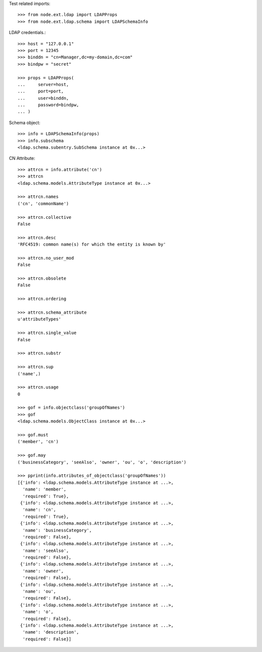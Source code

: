 Test related imports::

    >>> from node.ext.ldap import LDAPProps
    >>> from node.ext.ldap.schema import LDAPSchemaInfo

LDAP credentials.::

    >>> host = "127.0.0.1"
    >>> port = 12345
    >>> binddn = "cn=Manager,dc=my-domain,dc=com"
    >>> bindpw = "secret"

    >>> props = LDAPProps(
    ...     server=host,
    ...     port=port,
    ...     user=binddn,
    ...     password=bindpw,
    ... )

Schema object::

    >>> info = LDAPSchemaInfo(props)
    >>> info.subschema
    <ldap.schema.subentry.SubSchema instance at 0x...>

CN Attribute::

    >>> attrcn = info.attribute('cn')
    >>> attrcn
    <ldap.schema.models.AttributeType instance at 0x...>

    >>> attrcn.names
    ('cn', 'commonName')

    >>> attrcn.collective
    False

    >>> attrcn.desc
    'RFC4519: common name(s) for which the entity is known by'

    >>> attrcn.no_user_mod
    False

    >>> attrcn.obsolete
    False

    >>> attrcn.ordering

    >>> attrcn.schema_attribute
    u'attributeTypes'

    >>> attrcn.single_value
    False

    >>> attrcn.substr

    >>> attrcn.sup
    ('name',)

    >>> attrcn.usage
    0

    >>> gof = info.objectclass('groupOfNames')
    >>> gof
    <ldap.schema.models.ObjectClass instance at 0x...>

    >>> gof.must
    ('member', 'cn')

    >>> gof.may
    ('businessCategory', 'seeAlso', 'owner', 'ou', 'o', 'description')

    >>> pprint(info.attributes_of_objectclass('groupOfNames'))
    [{'info': <ldap.schema.models.AttributeType instance at ...>,
      'name': 'member',
      'required': True},
     {'info': <ldap.schema.models.AttributeType instance at ...>,
      'name': 'cn',
      'required': True},
     {'info': <ldap.schema.models.AttributeType instance at ...>,
      'name': 'businessCategory',
      'required': False},
     {'info': <ldap.schema.models.AttributeType instance at ...>,
      'name': 'seeAlso',
      'required': False},
     {'info': <ldap.schema.models.AttributeType instance at ...>,
      'name': 'owner',
      'required': False},
     {'info': <ldap.schema.models.AttributeType instance at ...>,
      'name': 'ou',
      'required': False},
     {'info': <ldap.schema.models.AttributeType instance at ...>,
      'name': 'o',
      'required': False},
     {'info': <ldap.schema.models.AttributeType instance at ...>,
      'name': 'description',
      'required': False}]
      